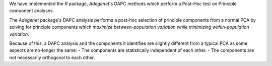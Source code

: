 We have implemented the `R` package, `Adegenet`'s DAPC methods which perform a Post-Hoc test on Principle component analyses.

The `Adegenet` package's DAPC analysis performs a post-hoc selection of principle components from a normal
PCA by solving for principle components which *maximize between-population variation while minimizing within-population variation*.

Because of this, a DAPC analysis and the components it identifies are slightly different from a typical PCA as some aspects are no-longer the same: 
- The components are statistically independent of each other.
- The components are not necessarily orthogonal to each other.
